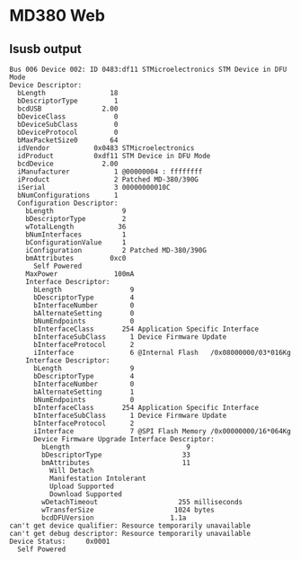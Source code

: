 * MD380 Web

** lsusb output

#+begin_example
Bus 006 Device 002: ID 0483:df11 STMicroelectronics STM Device in DFU Mode
Device Descriptor:
  bLength                18
  bDescriptorType         1
  bcdUSB               2.00
  bDeviceClass            0 
  bDeviceSubClass         0 
  bDeviceProtocol         0 
  bMaxPacketSize0        64
  idVendor           0x0483 STMicroelectronics
  idProduct          0xdf11 STM Device in DFU Mode
  bcdDevice            2.00
  iManufacturer           1 @00000004 : ffffffff
  iProduct                2 Patched MD-380/390G
  iSerial                 3 00000000010C
  bNumConfigurations      1
  Configuration Descriptor:
    bLength                 9
    bDescriptorType         2
    wTotalLength           36
    bNumInterfaces          1
    bConfigurationValue     1
    iConfiguration          2 Patched MD-380/390G
    bmAttributes         0xc0
      Self Powered
    MaxPower              100mA
    Interface Descriptor:
      bLength                 9
      bDescriptorType         4
      bInterfaceNumber        0
      bAlternateSetting       0
      bNumEndpoints           0
      bInterfaceClass       254 Application Specific Interface
      bInterfaceSubClass      1 Device Firmware Update
      bInterfaceProtocol      2 
      iInterface              6 @Internal Flash   /0x08000000/03*016Kg
    Interface Descriptor:
      bLength                 9
      bDescriptorType         4
      bInterfaceNumber        0
      bAlternateSetting       1
      bNumEndpoints           0
      bInterfaceClass       254 Application Specific Interface
      bInterfaceSubClass      1 Device Firmware Update
      bInterfaceProtocol      2 
      iInterface              7 @SPI Flash Memory /0x00000000/16*064Kg
      Device Firmware Upgrade Interface Descriptor:
        bLength                             9
        bDescriptorType                    33
        bmAttributes                       11
          Will Detach
          Manifestation Intolerant
          Upload Supported
          Download Supported
        wDetachTimeout                    255 milliseconds
        wTransferSize                    1024 bytes
        bcdDFUVersion                   1.1a
can't get device qualifier: Resource temporarily unavailable
can't get debug descriptor: Resource temporarily unavailable
Device Status:     0x0001
  Self Powered
#+end_example

